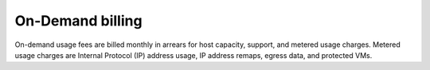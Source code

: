 =================
On-Demand billing
=================

On-demand usage fees are billed monthly in arrears for host capacity,
support, and metered usage charges. Metered usage charges are Internal
Protocol (IP) address usage, IP address remaps, egress data, and protected VMs.

